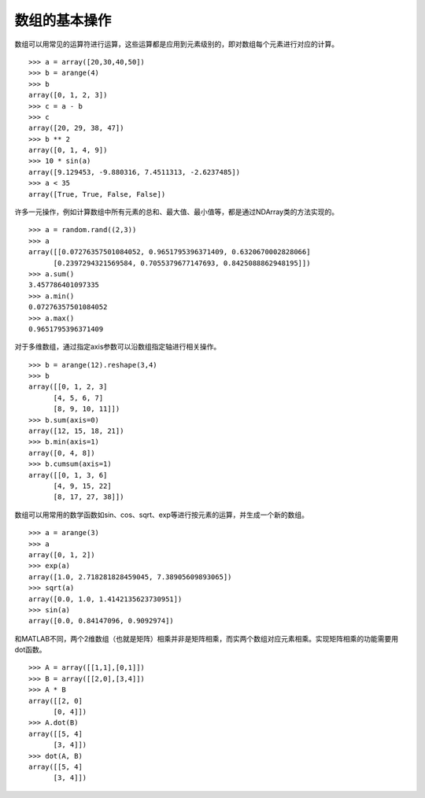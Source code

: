 .. _dos-meteoinfolab-milab_cn-numeric-array_operation:


***************************
数组的基本操作
***************************

数组可以用常见的运算符进行运算，这些运算都是应用到元素级别的，即对数组每个元素进行对应的计算。

::

    >>> a = array([20,30,40,50])
    >>> b = arange(4)
    >>> b
    array([0, 1, 2, 3])
    >>> c = a - b
    >>> c
    array([20, 29, 38, 47])
    >>> b ** 2
    array([0, 1, 4, 9])
    >>> 10 * sin(a)
    array([9.129453, -9.880316, 7.4511313, -2.6237485])
    >>> a < 35
    array([True, True, False, False])

许多一元操作，例如计算数组中所有元素的总和、最大值、最小值等，都是通过NDArray类的方法实现的。

::

    >>> a = random.rand((2,3))
    >>> a
    array([[0.07276357501084052, 0.9651795396371409, 0.6320670002828066]
          [0.2397294321569584, 0.7055379677147693, 0.8425088862948195]])
    >>> a.sum()
    3.457786401097335
    >>> a.min()
    0.07276357501084052
    >>> a.max()
    0.9651795396371409

对于多维数组，通过指定axis参数可以沿数组指定轴进行相关操作。

::

    >>> b = arange(12).reshape(3,4)
    >>> b
    array([[0, 1, 2, 3]
          [4, 5, 6, 7]
          [8, 9, 10, 11]])
    >>> b.sum(axis=0)
    array([12, 15, 18, 21])
    >>> b.min(axis=1)
    array([0, 4, 8])
    >>> b.cumsum(axis=1)
    array([[0, 1, 3, 6]
          [4, 9, 15, 22]
          [8, 17, 27, 38]])

数组可以用常用的数学函数如sin、cos、sqrt、exp等进行按元素的运算，并生成一个新的数组。

::

    >>> a = arange(3)
    >>> a
    array([0, 1, 2])
    >>> exp(a)
    array([1.0, 2.718281828459045, 7.38905609893065])
    >>> sqrt(a)
    array([0.0, 1.0, 1.4142135623730951])
    >>> sin(a)
    array([0.0, 0.84147096, 0.9092974])

和MATLAB不同，两个2维数组（也就是矩阵）相乘并非是矩阵相乘，而实两个数组对应元素相乘。实现矩阵相乘的功能需要用dot函数。

::

    >>> A = array([[1,1],[0,1]])
    >>> B = array([[2,0],[3,4]])
    >>> A * B
    array([[2, 0]
          [0, 4]])
    >>> A.dot(B)
    array([[5, 4]
          [3, 4]])
    >>> dot(A, B)
    array([[5, 4]
          [3, 4]])